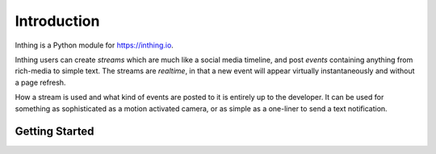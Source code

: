 Introduction
============

Inthing is a Python module for `<https://inthing.io>`_.

Inthing users can create *streams* which are much like a social media timeline, and post *events* containing anything from rich-media to simple text. The streams are *realtime*, in that a new event will appear virtually instantaneously and without a page refresh.

How a stream is used and what kind of events are posted to it is entirely up to the developer. It can be used for something as sophisticated as a motion activated camera, or as simple as a one-liner to send a text notification.

Getting Started
---------------




